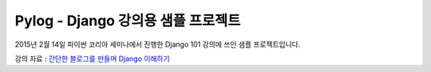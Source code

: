 
Pylog - Django 강의용 샘플 프로젝트
======================================

2015년 2월 14일 파이썬 코리아 세미나에서 진행한 Django 101 강의에 쓰인 샘플 프로젝트입니다.

강의 자료 : 
`간단한 블로그를 만들며 Django 이해하기 <http://www.slideshare.net/perhapsspy/django-44664022>`_

